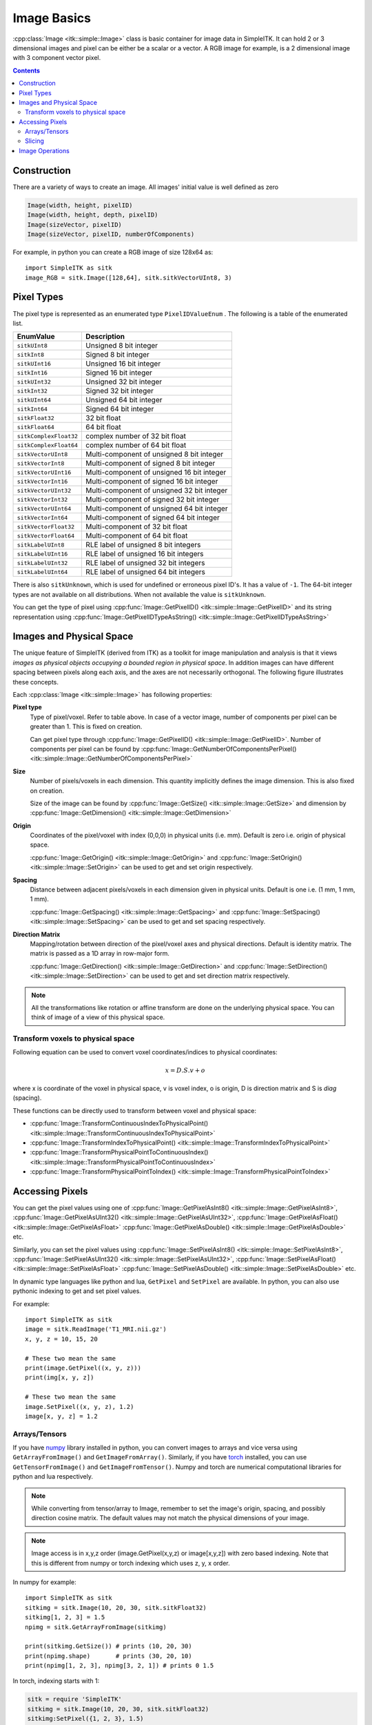 Image Basics
************

:cpp:class:`Image <itk::simple::Image>` class is basic container for image data in SimpleITK. 
It can hold 2 or 3 dimensional images and pixel can be either be a scalar or a vector. 
A RGB image for example, is a 2 dimensional image with 3 component vector pixel.

.. contents:: Contents
    :local:
    :backlinks: none

Construction
============
There are a variety of ways to create an image. 
All images' initial value is well defined as zero

.. code-block:: cpp

    Image(width, height, pixelID)
    Image(width, height, depth, pixelID)
    Image(sizeVector, pixelID)
    Image(sizeVector, pixelID, numberOfComponents)

For example, in python you can create a RGB image of size 128x64 as::

    import SimpleITK as sitk
    image_RGB = sitk.Image([128,64], sitk.sitkVectorUInt8, 3)


Pixel Types
===========
The pixel type is represented as an enumerated type ``PixelIDValueEnum`` . The following is a table of the enumerated list.

======================      ==========================================
EnumValue                   Description
======================      ==========================================
``sitkUInt8``               Unsigned 8 bit integer
``sitkInt8``                Signed 8 bit integer
``sitkUInt16``              Unsigned 16 bit integer
``sitkInt16``               Signed 16 bit integer
``sitkUInt32``              Unsigned 32 bit integer
``sitkInt32``               Signed 32 bit integer
``sitkUInt64``              Unsigned 64 bit integer
``sitkInt64``               Signed 64 bit integer
``sitkFloat32``             32 bit float
``sitkFloat64``             64 bit float
``sitkComplexFloat32``      complex number of 32 bit float
``sitkComplexFloat64``      complex number of 64 bit float
``sitkVectorUInt8``         Multi-component of unsigned 8 bit integer
``sitkVectorInt8``          Multi-component of signed 8 bit integer
``sitkVectorUInt16``        Multi-component of unsigned 16 bit integer
``sitkVectorInt16``         Multi-component of signed 16 bit integer
``sitkVectorUInt32``        Multi-component of unsigned 32 bit integer
``sitkVectorInt32``         Multi-component of signed 32 bit integer
``sitkVectorUInt64``        Multi-component of unsigned 64 bit integer
``sitkVectorInt64``         Multi-component of signed 64 bit integer
``sitkVectorFloat32``       Multi-component of 32 bit float
``sitkVectorFloat64``       Multi-component of 64 bit float
``sitkLabelUInt8``          RLE label of unsigned 8 bit integers
``sitkLabelUInt16``         RLE label of unsigned 16 bit integers
``sitkLabelUInt32``         RLE label of unsigned 32 bit integers
``sitkLabelUInt64``         RLE label of unsigned 64 bit integers
======================      ==========================================

There is also ``sitkUnknown``, which is used for undefined or erroneous pixel ID's. It has a value of ``-1``.
The 64-bit integer types are not available on all distributions. When not available the value is ``sitkUnknown``.

You can get the type of pixel using 
:cpp:func:`Image::GetPixelID() <itk::simple::Image::GetPixelID>`
and its string representation using 
:cpp:func:`Image::GetPixelIDTypeAsString() <itk::simple::Image::GetPixelIDTypeAsString>`

Images and Physical Space
=========================

The unique feature of SimpleITK (derived from ITK) as a toolkit for image manipulation and analysis is that it views *images as physical objects occupying a bounded region in physical space*. 
In addition images can have different spacing between pixels along each axis, and the axes are not necessarily orthogonal. The following figure illustrates these concepts.

.. image:: images/ImageOriginAndSpacing.png

Each :cpp:class:`Image <itk::simple::Image>` has following properties:

**Pixel type**
    Type of pixel/voxel. Refer to table above. In case of a vector image, number of components per pixel can be greater than 1. This is fixed on creation. 

    Can get pixel type through :cpp:func:`Image::GetPixelID() <itk::simple::Image::GetPixelID>`.
    Number of components per pixel can be found by :cpp:func:`Image::GetNumberOfComponentsPerPixel()<itk::simple::Image::GetNumberOfComponentsPerPixel>`

**Size** 
    Number of pixels/voxels in each dimension. This quantity implicitly defines the image dimension.
    This is also fixed on creation. 

    Size of the image can be found by :cpp:func:`Image::GetSize() <itk::simple::Image::GetSize>` and dimension by :cpp:func:`Image::GetDimension() <itk::simple::Image::GetDimension>`

**Origin**
    Coordinates of the pixel/voxel with index (0,0,0) in physical units (i.e. mm). Default is zero i.e. origin of physical space.

    :cpp:func:`Image::GetOrigin() <itk::simple::Image::GetOrigin>` and 
    :cpp:func:`Image::SetOrigin() <itk::simple::Image::SetOrigin>` can be used to get and set origin respectively.

**Spacing**
    Distance between adjacent pixels/voxels in each dimension given in physical units.
    Default is one i.e. (1 mm, 1 mm, 1 mm). 

    :cpp:func:`Image::GetSpacing() <itk::simple::Image::GetSpacing>` and 
    :cpp:func:`Image::SetSpacing() <itk::simple::Image::SetSpacing>` can be used to get and set spacing respectively.

**Direction Matrix**
    Mapping/rotation between direction of the pixel/voxel axes and physical directions. Default is identity matrix. The matrix is passed as a 1D array in row-major form.

    :cpp:func:`Image::GetDirection() <itk::simple::Image::GetDirection>` and 
    :cpp:func:`Image::SetDirection() <itk::simple::Image::SetDirection>` can be used to get and set direction matrix respectively.

.. note ::
    All the transformations like rotation or affine transform are done on the underlying physical space. You can think of image of a view of this physical space.

Transform voxels to physical space
----------------------------------

Following equation can be used to convert voxel coordinates/indices to physical coordinates:

.. math::

    x = D.S.v + o

where x is coordinate of the voxel in physical space, v is voxel index, o is origin, D is direction matrix and S is *diag* (spacing).

These functions can be directly used to transform between voxel and physical space: 

* :cpp:func:`Image::TransformContinuousIndexToPhysicalPoint() <itk::simple::Image::TransformContinuousIndexToPhysicalPoint>`
* :cpp:func:`Image::TransformIndexToPhysicalPoint() <itk::simple::Image::TransformIndexToPhysicalPoint>`
* :cpp:func:`Image::TransformPhysicalPointToContinuousIndex() <itk::simple::Image::TransformPhysicalPointToContinuousIndex>`
* :cpp:func:`Image::TransformPhysicalPointToIndex() <itk::simple::Image::TransformPhysicalPointToIndex>`

Accessing Pixels
================

You can get the pixel values using one of 
:cpp:func:`Image::GetPixelAsInt8() <itk::simple::Image::GetPixelAsInt8>`, 
:cpp:func:`Image::GetPixelAsUInt32()  <itk::simple::Image::GetPixelAsUInt32>`, 
:cpp:func:`Image::GetPixelAsFloat()  <itk::simple::Image::GetPixelAsFloat>`
:cpp:func:`Image::GetPixelAsDouble()  <itk::simple::Image::GetPixelAsDouble>` etc.

Similarly, you can set the pixel values using 
:cpp:func:`Image::SetPixelAsInt8() <itk::simple::Image::SetPixelAsInt8>`, 
:cpp:func:`Image::SetPixelAsUInt32()  <itk::simple::Image::SetPixelAsUInt32>`, 
:cpp:func:`Image::SetPixelAsFloat()  <itk::simple::Image::SetPixelAsFloat>`
:cpp:func:`Image::SetPixelAsDouble()  <itk::simple::Image::SetPixelAsDouble>` etc.

In dynamic type languages like python and lua, ``GetPixel`` and ``SetPixel`` are available.
In python, you can also use pythonic indexing to get and set pixel values.


For example::
    
    import SimpleITK as sitk
    image = sitk.ReadImage('T1_MRI.nii.gz')
    x, y, z = 10, 15, 20
    
    # These two mean the same
    print(image.GetPixel((x, y, z)))
    print(img[x, y, z])
    
    # These two mean the same
    image.SetPixel((x, y, z), 1.2)
    image[x, y, z] = 1.2

Arrays/Tensors
--------------

If you have `numpy <http://www.numpy.org>`_ library installed in python, you can convert images to arrays and vice versa using ``GetArrayFromImage()`` and ``GetImageFromArray()``.
Similarly, if you have `torch <http://torch.ch>`_ installed, you can use ``GetTensorFromImage()`` and ``GetImageFromTensor()``.
Numpy and torch are numerical computational libraries for python and lua respectively.

.. note ::
    While converting from tensor/array to Image, remember to set the image's origin, spacing, and possibly direction cosine matrix. The default values may not match the physical dimensions of your image.

.. note ::

    Image access is in x,y,z order (image.GetPixel(x,y,z) or image[x,y,z]) with zero based indexing. Note that this is different from numpy or torch indexing which uses z, y, x order.

In numpy for example: ::

    import SimpleITK as sitk
    sitkimg = sitk.Image(10, 20, 30, sitk.sitkFloat32)
    sitkimg[1, 2, 3] = 1.5
    npimg = sitk.GetArrayFromImage(sitkimg)

    print(sitkimg.GetSize()) # prints (10, 20, 30)
    print(npimg.shape)       # prints (30, 20, 10)
    print(npimg[1, 2, 3], npimg[3, 2, 1]) # prints 0 1.5

In torch, indexing starts with 1:

.. code-block:: lua
    
    sitk = require 'SimpleITK'
    sitkimg = sitk.Image(10, 20, 30, sitk.sitkFloat32)
    sitkimg:SetPixel({1, 2, 3}, 1.5)
    thimg = sitk.GetTensorFromImage(sitkimg)

    sitksize = sitkimg:GetSize()
    thsize = thimg:size()
    print(sitksize[0], sitksize[1], sitksize[2]) -- prints 10 20 30
    print(thsize[1], thsize[2], thsize[3])       -- prints 30 20 10
    print(thimg[{2, 3, 4}], thimg[{3, 2, 1}],
                            thimg[{4, 3, 2}])    -- prints 0 0 1.5

Slicing
-------
:cpp:func:`Slice() <itk::simple::Slice>` can be used to slice the image and a dimension can be collapsed with :cpp:func:`Extract() <itk::simple::Extract>`. 
In python, you can use pythonic slicing without having to use these: ::
    
    logo = sitk.ReadImage('SimpleITK.png')

    # Brute force subsampling 
    logo_subsampled = logo[::2,::2]

    # Get the sub-image containing the word Simple
    simple = logo[0:155,:]

    # Get the sub-image containing the word Simple and flip it
    simple_flipped = logo[155:0:-1,:]

    sitk.WriteImage(logo_subsampled, 'SimpleITK_subsampled.png')
    sitk.WriteImage(simple, 'SimpleITK_simple.png')
    sitk.WriteImage(simple_flipped, 'SimpleITK_simpleflipped.png')


.. image:: images/SimpleITK.png

.. image:: images/SimpleITK_subsampled.png
    :align: right

.. image:: images/SimpleITK_simple.png

.. image:: images/SimpleITK_simpleflipped.png
    :align: right


Image Operations
================
SimpleITK supports basic arithmetic operations between images, **taking into account their physical space**::
    
    img1 = sitk.Image(24,24, sitk.sitkUInt8)
    img2 = sitk.Image(img1.GetSize(), sitk.sitkUInt8)
    img1[0, 0] = 10
    img2[0, 0] = 30
    img3 = img1 + img2
    img4 = img1 + 72
    print(img3[0, 0], img4[0, 0]) #prints 40  82

    img2.SetOrigin([3, 5])
    # Following raises error as the images are not in the
    # same physical space
    img5 = img 1 + img2 

Following are some of the pixel-wise operations that can be used with image, image pairs or image, scalar pairs:
    
* Addition ``+``
* Subtraction ``-``
* Multiplication ``*``
* Division ``/``
* Modulo ``%``
* Power ``**``

Lot more operations like sine, cosine, exponentation etc. are also available.